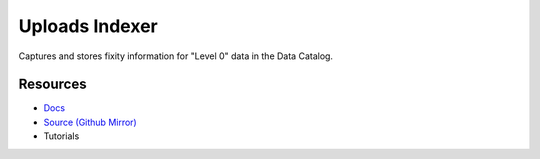 Uploads Indexer
===============

Captures and stores fixity information for "Level 0" data in the Data Catalog.

Resources
---------

- `Docs <https://sd2e.github.io/uploads-indexer/>`_
- `Source (Github Mirror) <https://github.com/SD2E/uploads-indexer.git>`_
- Tutorials
